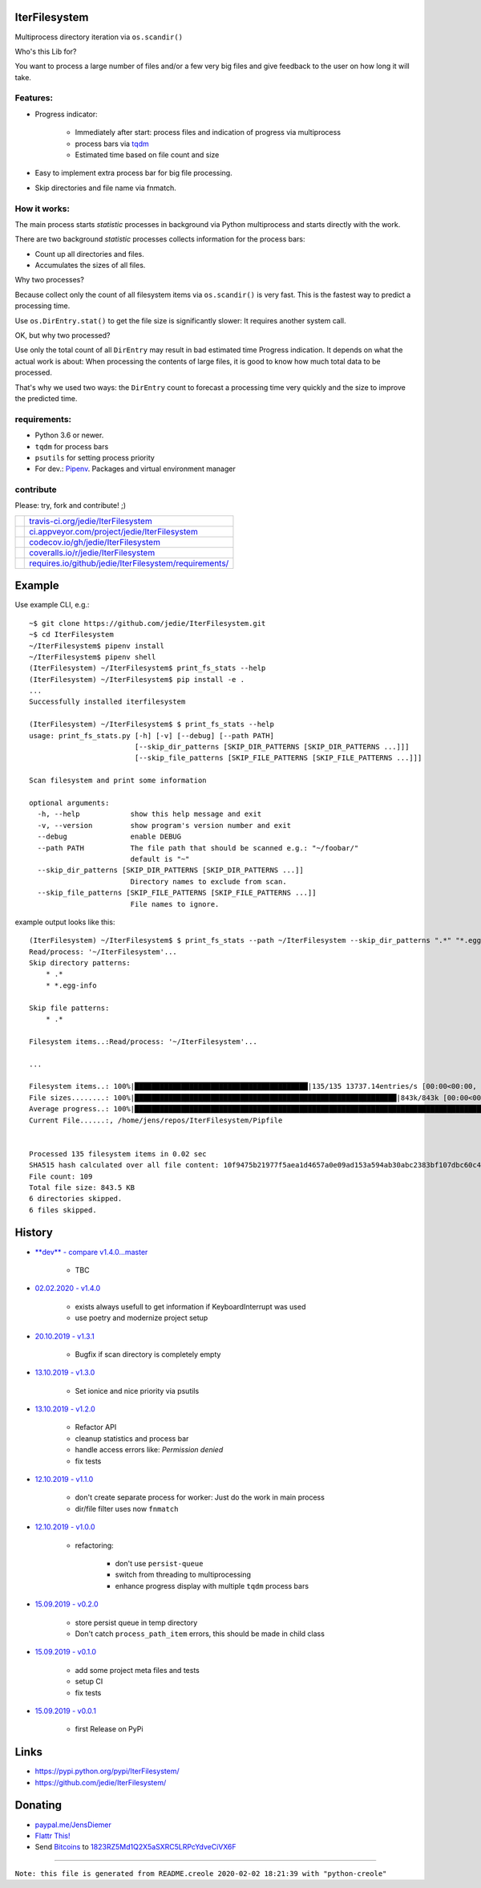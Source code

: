 --------------
IterFilesystem
--------------

Multiprocess directory iteration via ``os.scandir()``

Who's this Lib for?

You want to process a large number of files and/or a few very big files and give feedback to the user on how long it will take.

Features:
=========

* Progress indicator:

    * Immediately after start: process files and indication of progress via multiprocess

    * process bars via `tqdm <https://pypi.org/project/tqdm/>`_

    * Estimated time based on file count and size

* Easy to implement extra process bar for big file processing.

* Skip directories and file name via fnmatch.

How it works:
=============

The main process starts *statistic* processes in background via Python multiprocess and starts directly with the work.

There are two background *statistic* processes collects information for the process bars:

* Count up all directories and files.

* Accumulates the sizes of all files.

Why two processes?

Because collect only the count of all filesystem items via ``os.scandir()`` is very fast. This is the fastest way to predict a processing time.

Use ``os.DirEntry.stat()`` to get the file size is significantly slower: It requires another system call.

OK, but why two processed?

Use only the total count of all ``DirEntry`` may result in bad estimated time Progress indication.
It depends on what the actual work is about: When processing the contents of large files, it is good to know how much total data to be processed.

That's why we used two ways: the ``DirEntry`` count to forecast a processing time very quickly and the size to improve the predicted time.

requirements:
=============

* Python 3.6 or newer.

* ``tqdm`` for process bars

* ``psutils`` for setting process priority

* For dev.: `Pipenv <https://pipenv.readthedocs.io/en/latest/install/#installing-pipenv>`_. Packages and virtual environment manager

contribute
==========

Please: try, fork and contribute! ;)

+--------------------------------------+----------------------------------------------------------+
| |Build Status on travis-ci.org|      | `travis-ci.org/jedie/IterFilesystem`_                    |
+--------------------------------------+----------------------------------------------------------+
| |Build Status on appveyor.com|       | `ci.appveyor.com/project/jedie/IterFilesystem`_          |
+--------------------------------------+----------------------------------------------------------+
| |Coverage Status on codecov.io|      | `codecov.io/gh/jedie/IterFilesystem`_                    |
+--------------------------------------+----------------------------------------------------------+
| |Coverage Status on coveralls.io|    | `coveralls.io/r/jedie/IterFilesystem`_                   |
+--------------------------------------+----------------------------------------------------------+
| |Requirements Status on requires.io| | `requires.io/github/jedie/IterFilesystem/requirements/`_ |
+--------------------------------------+----------------------------------------------------------+

.. |Build Status on travis-ci.org| image:: https://travis-ci.org/jedie/IterFilesystem.svg
.. _travis-ci.org/jedie/IterFilesystem: https://travis-ci.org/jedie/IterFilesystem/
.. |Build Status on appveyor.com| image:: https://ci.appveyor.com/api/projects/status/py5sl38ql3xciafc?svg=true
.. _ci.appveyor.com/project/jedie/IterFilesystem: https://ci.appveyor.com/project/jedie/IterFilesystem/history
.. |Coverage Status on codecov.io| image:: https://codecov.io/gh/jedie/IterFilesystem/branch/master/graph/badge.svg
.. _codecov.io/gh/jedie/IterFilesystem: https://codecov.io/gh/jedie/IterFilesystem
.. |Coverage Status on coveralls.io| image:: https://coveralls.io/repos/jedie/IterFilesystem/badge.svg
.. _coveralls.io/r/jedie/IterFilesystem: https://coveralls.io/r/jedie/IterFilesystem
.. |Requirements Status on requires.io| image:: https://requires.io/github/jedie/IterFilesystem/requirements.svg?branch=master
.. _requires.io/github/jedie/IterFilesystem/requirements/: https://requires.io/github/jedie/IterFilesystem/requirements/

-------
Example
-------

Use example CLI, e.g.:

::

    ~$ git clone https://github.com/jedie/IterFilesystem.git
    ~$ cd IterFilesystem
    ~/IterFilesystem$ pipenv install
    ~/IterFilesystem$ pipenv shell
    (IterFilesystem) ~/IterFilesystem$ print_fs_stats --help
    (IterFilesystem) ~/IterFilesystem$ pip install -e .
    ...
    Successfully installed iterfilesystem
    
    (IterFilesystem) ~/IterFilesystem$ $ print_fs_stats --help
    usage: print_fs_stats.py [-h] [-v] [--debug] [--path PATH]
                             [--skip_dir_patterns [SKIP_DIR_PATTERNS [SKIP_DIR_PATTERNS ...]]]
                             [--skip_file_patterns [SKIP_FILE_PATTERNS [SKIP_FILE_PATTERNS ...]]]
    
    Scan filesystem and print some information
    
    optional arguments:
      -h, --help            show this help message and exit
      -v, --version         show program's version number and exit
      --debug               enable DEBUG
      --path PATH           The file path that should be scanned e.g.: "~/foobar/"
                            default is "~"
      --skip_dir_patterns [SKIP_DIR_PATTERNS [SKIP_DIR_PATTERNS ...]]
                            Directory names to exclude from scan.
      --skip_file_patterns [SKIP_FILE_PATTERNS [SKIP_FILE_PATTERNS ...]]
                            File names to ignore.

example output looks like this:

::

    (IterFilesystem) ~/IterFilesystem$ $ print_fs_stats --path ~/IterFilesystem --skip_dir_patterns ".*" "*.egg-info" --skip_file_patterns ".*"
    Read/process: '~/IterFilesystem'...
    Skip directory patterns:
    	* .*
    	* *.egg-info
    
    Skip file patterns:
    	* .*
    
    Filesystem items..:Read/process: '~/IterFilesystem'...
    
    ...
    
    Filesystem items..: 100%|█████████████████████████████████████████|135/135 13737.14entries/s [00:00<00:00, 13737.14entries/s]
    File sizes........: 100%|██████████████████████████████████████████████████████████████|843k/843k [00:00<00:00, 88.5MBytes/s]
    Average progress..: 100%|███████████████████████████████████████████████████████████████████████████████████████|00:00<00:00
    Current File......:, /home/jens/repos/IterFilesystem/Pipfile
    
    
    Processed 135 filesystem items in 0.02 sec
    SHA515 hash calculated over all file content: 10f9475b21977f5aea1d4657a0e09ad153a594ab30abc2383bf107dbc60c430928596e368ebefab3e78ede61dcc101cb638a845348fe908786cb8754393439ef
    File count: 109
    Total file size: 843.5 KB
    6 directories skipped.
    6 files skipped.

-------
History
-------

* `**dev** - compare v1.4.0...master <https://github.com/jedie/IterFilesystem/compare/v1.4.0...master>`_ 

    * TBC

* `02.02.2020 - v1.4.0 <https://github.com/jedie/IterFilesystem/compare/v1.3.1...v1.4.0>`_ 

    * |stats_helper.abort| exists always usefull to get information if KeyboardInterrupt was used

    * use poetry and modernize project setup

* `20.10.2019 - v1.3.1 <https://github.com/jedie/IterFilesystem/compare/v1.3.0...v1.3.1>`_ 

    * Bugfix if scan directory is completely empty

* `13.10.2019 - v1.3.0 <https://github.com/jedie/IterFilesystem/compare/v1.2.0...v1.3.0>`_ 

    * Set ionice and nice priority via psutils

* `13.10.2019 - v1.2.0 <https://github.com/jedie/IterFilesystem/compare/v1.1.0...v1.2.0>`_ 

    * Refactor API

    * cleanup statistics and process bar

    * handle access errors like: *Permission denied*

    * fix tests

* `12.10.2019 - v1.1.0 <https://github.com/jedie/IterFilesystem/compare/v1.0.0...v1.1.0>`_ 

    * don't create separate process for worker: Just do the work in main process

    * dir/file filter uses now ``fnmatch``

* `12.10.2019 - v1.0.0 <https://github.com/jedie/IterFilesystem/compare/v0.2.0...v1.0.0>`_ 

    * refactoring:

        * don't use ``persist-queue``

        * switch from threading to multiprocessing

        * enhance progress display with multiple ``tqdm`` process bars

* `15.09.2019 - v0.2.0 <https://github.com/jedie/IterFilesystem/compare/v0.1.0...v0.2.0>`_ 

    * store persist queue in temp directory

    * Don't catch ``process_path_item`` errors, this should be made in child class

* `15.09.2019 - v0.1.0 <https://github.com/jedie/IterFilesystem/compare/v0.0.1...v0.1.0>`_ 

    * add some project meta files and tests

    * setup CI

    * fix tests

* `15.09.2019 - v0.0.1 <https://github.com/jedie/IterFilesystem/commit/db89a467a548a969d9d2cdd48adb92114a8833fe>`_ 

    * first Release on PyPi

.. |stats_helper.abort| image:: stats_helper.abort

-----
Links
-----

* `https://pypi.python.org/pypi/IterFilesystem/ <https://pypi.python.org/pypi/IterFilesystem/>`_

* `https://github.com/jedie/IterFilesystem/ <https://github.com/jedie/IterFilesystem/>`_

--------
Donating
--------

* `paypal.me/JensDiemer <https://www.paypal.me/JensDiemer>`_

* `Flattr This! <https://flattr.com/submit/auto?uid=jedie&url=https%3A%2F%2Fgithub.com%2Fjedie%2FIterFilesystem%2F>`_

* Send `Bitcoins <http://www.bitcoin.org/>`_ to `1823RZ5Md1Q2X5aSXRC5LRPcYdveCiVX6F <https://blockexplorer.com/address/1823RZ5Md1Q2X5aSXRC5LRPcYdveCiVX6F>`_

------------

``Note: this file is generated from README.creole 2020-02-02 18:21:39 with "python-creole"``